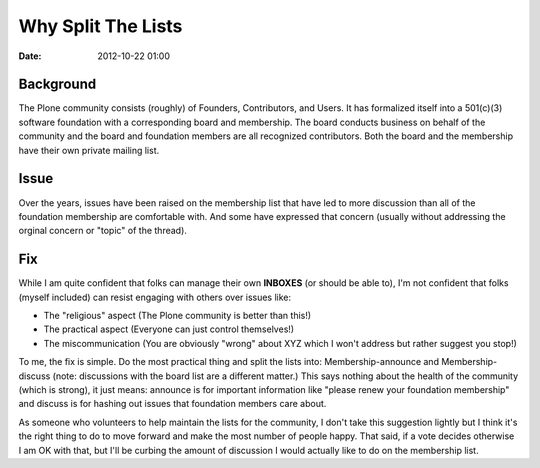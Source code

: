 Why Split The Lists
===================

:date: 2012-10-22 01:00

Background
----------

The Plone community consists (roughly) of Founders, Contributors, and Users. It has formalized itself into a 501(c)(3) software foundation with a corresponding board and membership. The board conducts business on behalf of the community and the board and foundation members are all recognized contributors. Both the board and the membership have their own private mailing list.

Issue
-----

Over the years, issues have been raised on the membership list that have led to more discussion than all of the foundation membership are comfortable with. And some have expressed that concern (usually without addressing the orginal concern or "topic" of the thread).

Fix
---

While I am quite confident that folks can manage their own **INBOXES** (or should be able to), I'm not confident that folks (myself included) can resist engaging with others over issues like:

- The "religious" aspect (The Plone community is better than this!)
- The practical aspect (Everyone can just control themselves!)
- The miscommunication (You are obviously "wrong" about XYZ which I won't address but rather suggest you stop!)

To me, the fix is simple. Do the most practical thing and split the lists into: Membership-announce and Membership-discuss (note: discussions with the board list are a different matter.) This says nothing about the health of the community (which is strong), it just means: announce is for important information like "please renew your foundation membership" and discuss is for hashing out issues that foundation members care about.

As someone who volunteers to help maintain the lists for the community, I don't take this suggestion lightly but I think it's the right thing to do to move forward and make the most number of people happy. That said, if a vote decides otherwise I am OK with that, but I'll be curbing the amount of discussion I would actually like to do on the membership list.
